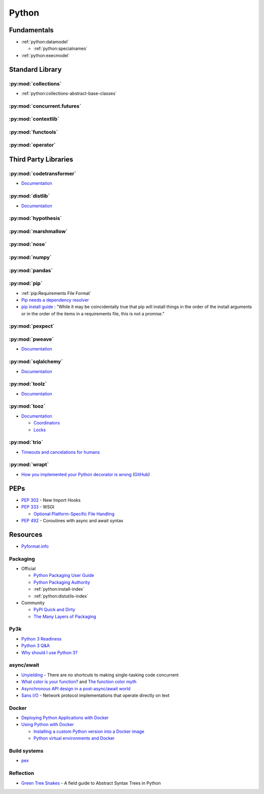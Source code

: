 .. _python:

======
Python
======

Fundamentals
============

- :ref:`python:datamodel`

  - :ref:`python:specialnames`

- :ref:`python:execmodel`



Standard Library
================

:py:mod:`collections`
---------------------

- :ref:`python:collections-abstract-base-classes`


:py:mod:`concurrent.futures`
----------------------------

.. autosummary::

    ~concurrent.futures.ThreadPoolExecutor
    ~concurrent.futures.ProcessPoolExecutor


:py:mod:`contextlib`
--------------------

.. autosummary::

    ~contextlib.ContextDecorator
    ~contextlib.contextmanager
    ~contextlib.closing


:py:mod:`functools`
-------------------

.. autosummary::

    ~functools.total_ordering


:py:mod:`operator`
------------------

.. autosummary::

    ~operator.attrgetter
    ~operator.itemgetter
    ~operator.methodcaller



Third Party Libraries
=====================

:py:mod:`codetransformer`
-------------------------

- `Documentation <http://codetransformer.readthedocs.io/en/stable/>`_


:py:mod:`distlib`
-----------------

- `Documentation <http://distlib.readthedocs.io/en/latest/>`_


:py:mod:`hypothesis`
--------------------


:py:mod:`marshmallow`
---------------------


:py:mod:`nose`
--------------


:py:mod:`numpy`
---------------


:py:mod:`pandas`
----------------


:py:mod:`pip`
-------------

- :ref:`pip:Requirements File Format`

- `Pip needs a dependency resolver <https://github.com/pypa/pip/issues/988>`_

- `pip install guide <https://pip.readthedocs.io/en/stable/reference/pip_install/#installation-order>`_ :
  "While it may be coincidentally true that pip will install things in the order of the install arguments or in the order of the items in a requirements file, this is not a promise."


:py:mod:`pexpect`
-----------------


:py:mod:`pweave`
-----------------

- `Documentation <http://mpastell.com/pweave/>`_


:py:mod:`sqlalchemy`
--------------------

- `Documentation <https://docs.sqlalchemy.org/en/latest/>`_


:py:mod:`toolz`
---------------

- `Documentation <http://toolz.readthedocs.io/en/latest/index.html>`_

.. autosummary::

    toolz.itertoolz.get
    toolz.itertoolz.groupby
    toolz.itertoolz.join
    toolz.itertoolz.mapcat
    toolz.itertoolz.pluck
    toolz.functoolz.complement
    toolz.dicttoolz.keyfilter
    toolz.dicttoolz.keymap
    toolz.dicttoolz.valfilter
    toolz.dicttoolz.valmap


:py:mod:`tooz`
--------------

- `Documentation <https://docs.openstack.org/tooz/latest/>`_

  - `Coordinators <https://docs.openstack.org/tooz/latest/user/tutorial/coordinator.html>`_
  - `Locks <https://docs.openstack.org/tooz/latest/user/tutorial/lock.html>`_

.. autosummary::

    tooz.coordination.CoordinationDriver
    tooz.drivers.file.FileDriver
    tooz.drivers.ipc.IPCDriver
    tooz.drivers.redis.RedisDriver
    tooz.drivers.consul.ConsulDriver


:py:mod:`trio`
--------------

- `Timeouts and cancelations for humans <https://vorpus.org/blog/timeouts-and-cancellation-for-humans/>`_


:py:mod:`wrapt`
---------------

- `How you implemented your Python decorator is wrong <http://blog.dscpl.com.au/2014/01/how-you-implemented-your-python.html>`_
  (`GitHub <https://github.com/openstack/deb-python-wrapt/tree/master/blog>`_)



PEPs
====

- :pep:`302` - New Import Hooks
- :pep:`333` - WSGI

  - `Optional Platform-Specific File Handling <https://www.python.org/dev/peps/pep-0333/#optional-platform-specific-file-handling>`_

- :pep:`492` - Coroutines with async and await syntax



Resources
=========

- `Pyformat.info <https://pyformat.info/>`_


Packaging
---------

- Official

  - `Python Packaging User Guide <https://packaging.python.org/>`_
  - `Python Packaging Authority <https://www.pypa.io/en/latest/>`_
  - :ref:`python:install-index`
  - :ref:`python:distutils-index`

- Community

  - `PyPI Quick and Dirty <https://hynek.me/articles/sharing-your-labor-of-love-pypi-quick-and-dirty/>`_
  - `The Many Layers of Packaging <http://sedimental.org/the_packaging_gradient.html>`_


Py3k
----

- `Python 3 Readiness <http://py3readiness.org/>`_
- `Python 3 Q&A <http://python-notes.curiousefficiency.org/en/latest/python3/questions_and_answers.html>`_
- `Why should I use Python 3? <https://eev.ee/blog/2016/07/31/python-faq-why-should-i-use-python-3/>`_


async/await
-----------

- `Unyielding <https://glyph.twistedmatrix.com/2014/02/unyielding.html>`_ -
  There are no shortcuts to making single-tasking code concurrent
- `What color is your function? <http://journal.stuffwithstuff.com/2015/02/01/what-color-is-your-function/>`_ and
  `The function color myth <https://lukasa.co.uk/2016/07/The_Function_Colour_Myth/>`_
- `Asynchronous API design in a post-async/await world <https://vorpus.org/blog/some-thoughts-on-asynchronous-api-design-in-a-post-asyncawait-world/>`_
- `Sans I/O <http://sans-io.readthedocs.io/>`_ -
  Network protocol implementations that operate directly on text


Docker
------

- `Deploying Python Applications with Docker <https://glyph.twistedmatrix.com/2015/03/docker-deploy-double-dutch.html>`_
- `Using Python with Docker <http://blog.dscpl.com.au/p/using-python-with-docker.html>`_

  - `Installing a custom Python version into a Docker image <http://blog.dscpl.com.au/2015/06/installing-custom-python-version-into.html>`_
  - `Python virtual environments and Docker <http://blog.dscpl.com.au/2016/01/python-virtual-environments-and-docker.html>`_


Build systems
-------------

- `pex <https://pex.readthedocs.io/en/stable/>`_


Reflection
----------

- `Green Tree Snakes <http://greentreesnakes.readthedocs.io/en/latest/>`_ -
  A field guide to Abstract Syntax Trees in Python
